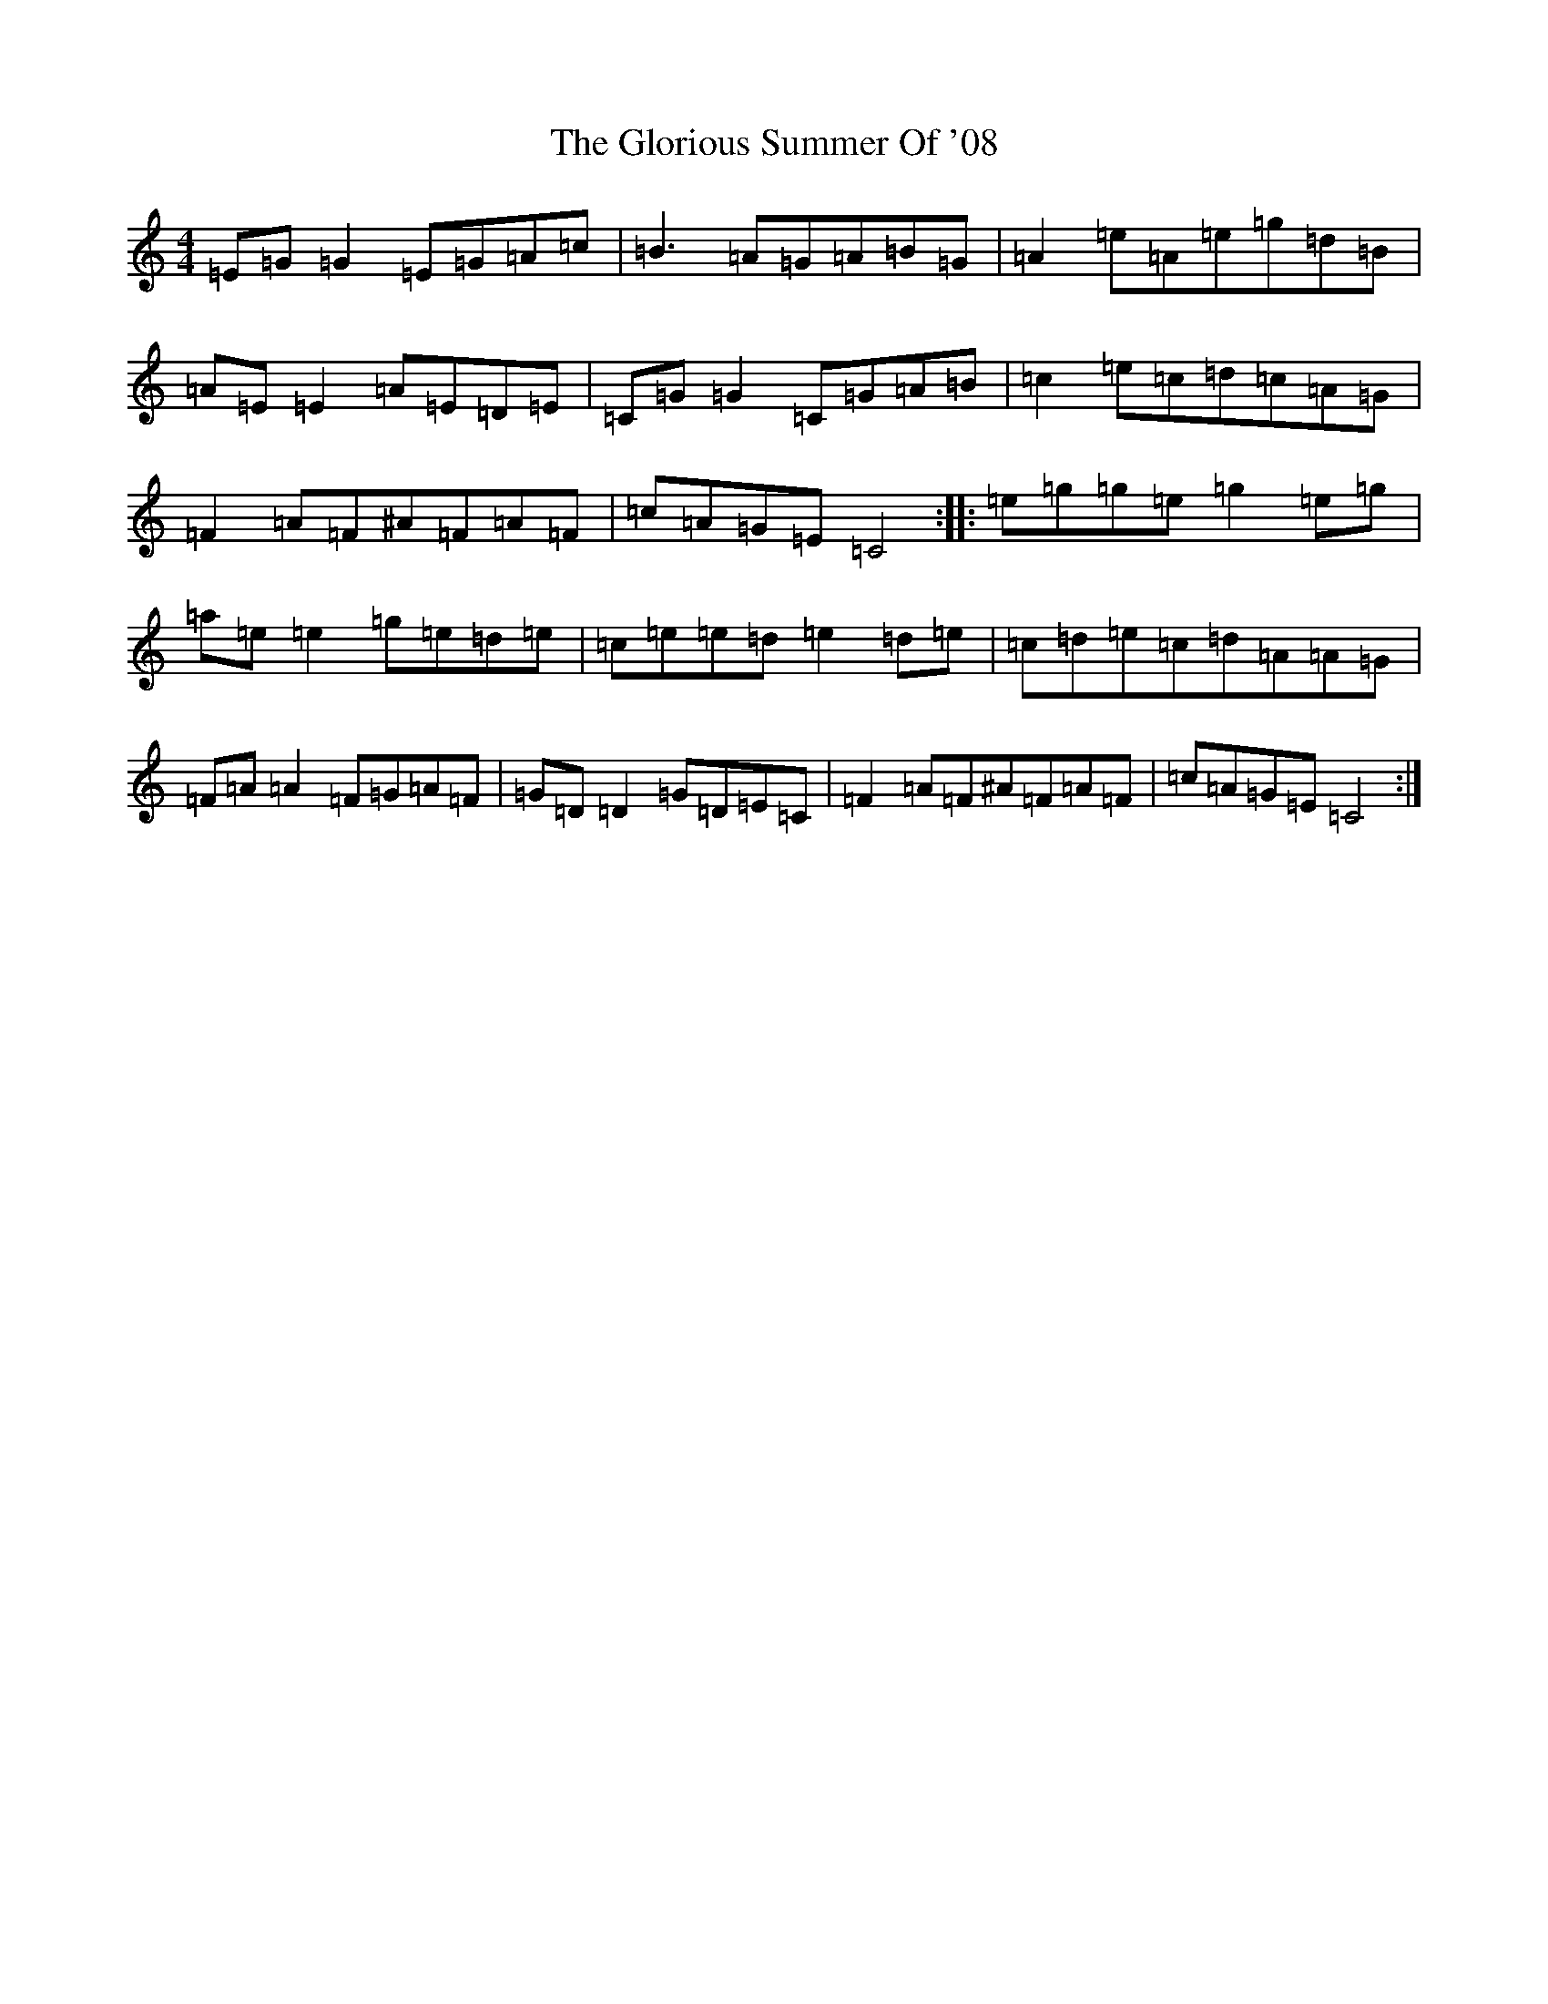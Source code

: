 X: 8122
T: Glorious Summer Of '08, The
S: https://thesession.org/tunes/8896#setting8896
R: reel
M:4/4
L:1/8
K: C Major
=E=G=G2=E=G=A=c|=B3=A=G=A=B=G|=A2=e=A=e=g=d=B|=A=E=E2=A=E=D=E|=C=G=G2=C=G=A=B|=c2=e=c=d=c=A=G|=F2=A=F^A=F=A=F|=c=A=G=E=C4:||:=e=g=g=e=g2=e=g|=a=e=e2=g=e=d=e|=c=e=e=d=e2=d=e|=c=d=e=c=d=A=A=G|=F=A=A2=F=G=A=F|=G=D=D2=G=D=E=C|=F2=A=F^A=F=A=F|=c=A=G=E=C4:|